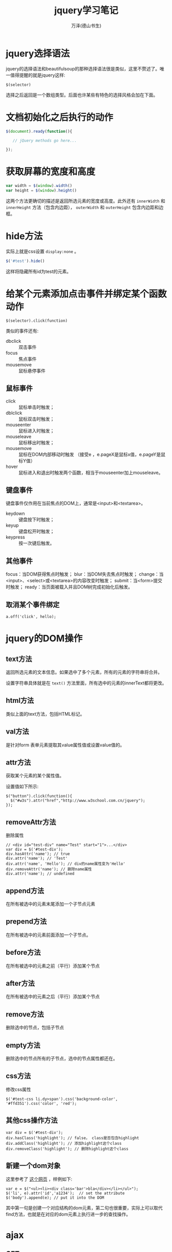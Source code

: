 #+LATEX_CLASS: article
#+LATEX_CLASS_OPTIONS:[11pt,oneside]
#+LATEX_HEADER: \usepackage{article}


#+TITLE: jquery学习笔记
#+AUTHOR: 万泽(德山书生)
#+CREATOR: wanze(<a href="mailto:a358003542@gmail.com">a358003542@gmail.com</a>)
#+DESCRIPTION: 制作者邮箱：a358003542@gmail.com

* jquery选择语法
jquery的选择语法和beautifulsoup的那种选择语法很是类似，这里不赘述了。唯一值得提醒的就是jquery这样:
#+BEGIN_EXAMPLE
$(selector)
#+END_EXAMPLE
选择之后返回是一个数组类型。后面也许某些有特色的选择风格会加在下面。


* 文档初始化之后执行的动作
#+BEGIN_SRC js
$(document).ready(function(){

   // jQuery methods go here...

});
#+END_SRC


* 获取屏幕的宽度和高度
#+BEGIN_SRC js
var width = $(window).width()
var height = $(window).height()
#+END_SRC

这两个方法更确切的描述是返回所选元素的宽度或高度。此外还有 ~innerWidth~ 和 ~innerHeight~ 方法（包含内边距）， ~outerWidth~ 和 ~outerHeight~ 包含内边距和边框。



* hide方法
实际上就是css设置 ~display:none~ 。
#+BEGIN_SRC js
$('#test').hide()
#+END_SRC

这样将隐藏所有id为test的元素。


* 给某个元素添加点击事件并绑定某个函数动作
#+BEGIN_EXAMPLE
$(selector).click(function)
#+END_EXAMPLE

类似的事件还有:
- dbclick :: 双击事件
- focus :: 焦点事件
- mousemove :: 鼠标悬停事件


** 鼠标事件
- click :: 鼠标单击时触发；
- dblclick :: 鼠标双击时触发；
- mouseenter :: 鼠标进入时触发；
- mouseleave :: 鼠标移出时触发；
- mousemove :: 鼠标在DOM内部移动时触发 （接受e ，e.pageX是鼠标x值，e.pageY是鼠标Y值）
- hover :: 鼠标进入和退出时触发两个函数，相当于mouseenter加上mouseleave。

** 键盘事件
键盘事件仅作用在当前焦点的DOM上，通常是<input>和<textarea>。

- keydown :: 键盘按下时触发；
- keyup :: 键盘松开时触发；
- keypress :: 按一次键后触发。


** 其他事件
focus：当DOM获得焦点时触发；
blur：当DOM失去焦点时触发；
change：当<input>、<select>或<textarea>的内容改变时触发；
submit：当<form>提交时触发；
ready：当页面被载入并且DOM树完成初始化后触发。


** 取消某个事件绑定
#+BEGIN_EXAMPLE
a.off('click', hello);
#+END_EXAMPLE


* jquery的DOM操作

** text方法
返回所选元素的文本信息。如果选中了多个元素，所有的元素的字符串将合并。

设置字符串具体就是在 ~text()~ 方法里面，所有选中的元素的innerText都将更改。

** html方法
类似上面的text方法，包括HTML标记。

** val方法
是针对form 表单元素提取其value属性值或设置value值的。

** attr方法
获取某个元素的某个属性值。

设置值如下所示:
#+BEGIN_EXAMPLE
$("button").click(function(){
  $("#w3s").attr("href","http://www.w3school.com.cn/jquery");
});
#+END_EXAMPLE

** removeAttr方法 
删除属性
#+BEGIN_EXAMPLE
// <div id="test-div" name="Test" start="1">...</div>
var div = $('#test-div');
div.hasAttr('name'); // true
div.attr('name'); // 'Test'
div.attr('name', 'Hello'); // div的name属性变为'Hello'
div.removeAttr('name'); // 删除name属性
div.attr('name'); // undefined
#+END_EXAMPLE



** append方法
在所有被选中的元素末尾添加一个子节点元素

** prepend方法
在所有被选中的元素前面添加一个子节点。

** before方法
在所有被选中的元素之前（平行）添加某个节点

** after方法
在所有被选中的元素之后（平行）添加某个节点

** remove方法
删除选中的节点，包括子节点

** empty方法
删除选中的节点所有的子节点，选中的节点属性都还在。


** css方法
修改css属性
#+BEGIN_EXAMPLE
$('#test-css li.dy>span').css('background-color', '#ffd351').css('color', 'red');
#+END_EXAMPLE

** 其他css操作方法
#+BEGIN_EXAMPLE
var div = $('#test-div');
div.hasClass('highlight'); // false， class是否包含highlight
div.addClass('highlight'); // 添加highlight这个class
div.removeClass('highlight'); // 删除highlight这个class
#+END_EXAMPLE





** 新建一个dom对象
这里参考了 [[http://stackoverflow.com/questions/759887/how-to-create-a-dom-node-as-an-object][这个网页]] ，样例如下: 
#+BEGIN_EXAMPLE
var e = $("<ul><li><div class='bar'>bla</div></li></ul>");
$('li', e).attr('id','a1234');  // set the attribute 
$('body').append(e); // put it into the DOM 
#+END_EXAMPLE

其中第一句是创建一个对应结构的dom元素，第二句也很重要，实际上可以取代find方法，也就是在对应的dom元素上执行进一步的查找操作。

* ajax
** GET
#+BEGIN_EXAMPLE
$.get(URL, callback);
#+END_EXAMPLE

回调函数接受两个参数，传回来的data和状态码。


** POST
#+BEGIN_EXAMPLE
$.post(URL,data,callback);
#+END_EXAMPLE

